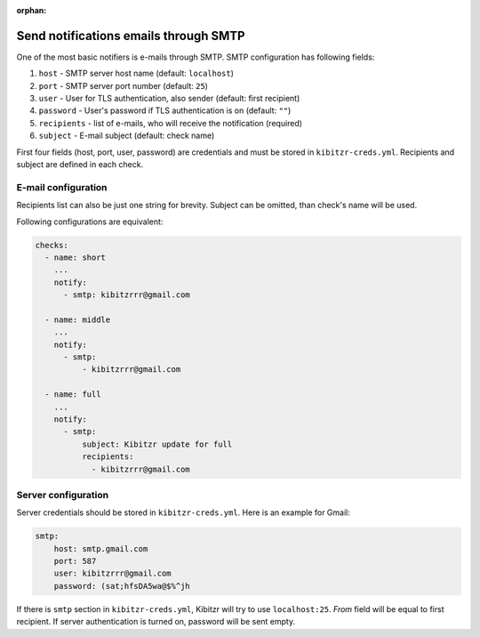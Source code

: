 :orphan:

.. _SMTP:

======================================
Send notifications emails through SMTP
======================================

One of the most basic notifiers is e-mails through SMTP.
SMTP configuration has following fields:

1. ``host`` - SMTP server host name (default: ``localhost``)
2. ``port`` - SMTP server port number (default: ``25``)
3. ``user`` - User for TLS authentication, also sender (default: first recipient)
4. ``password`` - User's password if TLS authentication is on (default: ``""``)
5. ``recipients`` - list of e-mails, who will receive the notification (required)
6. ``subject`` - E-mail subject (default: check name)

First four fields (host, port, user, password) are credentials
and must be stored in ``kibitzr-creds.yml``.
Recipients and subject are defined in each check.

E-mail configuration
--------------------

Recipients list can also be just one string for brevity.
Subject can be omitted, than check's name will be used.

Following configurations are equivalent:

.. code:: yaml

    checks:
      - name: short
        ...
        notify:
          - smtp: kibitzrrr@gmail.com

      - name: middle
        ...
        notify:
          - smtp:
              - kibitzrrr@gmail.com

      - name: full
        ...
        notify:
          - smtp:
              subject: Kibitzr update for full
              recipients:
                - kibitzrrr@gmail.com


Server configuration
--------------------

Server credentials should be stored in ``kibitzr-creds.yml``.
Here is an example for Gmail:

.. code:: yaml

    smtp:
        host: smtp.gmail.com
        port: 587
        user: kibitzrrr@gmail.com
        password: (sat;hfsDA5wa@$%^jh

If there is ``smtp`` section in ``kibitzr-creds.yml``,
Kibitzr will try to use ``localhost:25``.
*From* field will be equal to first recipient.
If server authentication is turned on, password will be sent empty.
